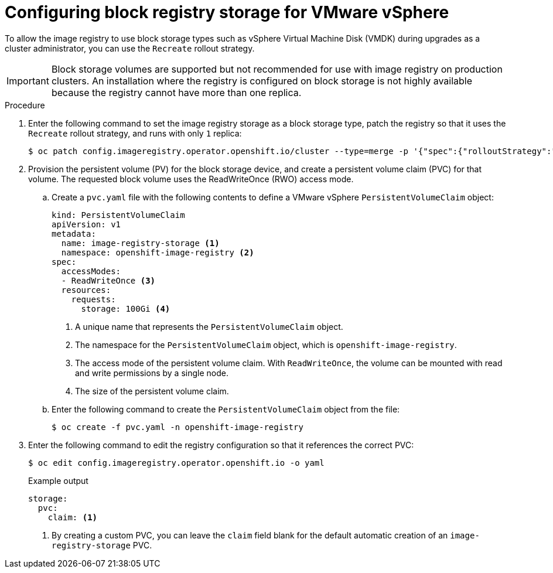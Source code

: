 // Module included in the following assemblies:
//
// * installing/installing_vsphere/installing-vsphere-installer-provisioned-customizations.adoc
// * installing/installing_vsphere/installing-vsphere-installer-provisioned-network-customizations.adoc
// * installing/installing_vsphere/installing-vsphere-installer-provisioned.adoc
// * installing/installing_vsphere/installing-vsphere-network-customizations.adoc
// * installing/installing_vsphere/installing-vsphere.adoc
// * installing/installing_vsphere/installing-restricted-networks-vsphere.adoc
// * registry/configuring_registry_storage/configuring-registry-storage-vsphere.adoc

:_mod-docs-content-type: PROCEDURE
[id="installation-registry-storage-block-recreate-rollout_{context}"]
= Configuring block registry storage for VMware vSphere

To allow the image registry to use block storage types such as vSphere Virtual Machine Disk (VMDK) during upgrades as a cluster administrator, you can use the `Recreate` rollout strategy.

[IMPORTANT]
====
Block storage volumes are supported but not recommended for use with image
registry on production clusters. An installation where the registry is
configured on block storage is not highly available because the registry cannot
have more than one replica.
====

.Procedure

. Enter the following command to set the image registry storage as a block storage type, patch the registry so that it uses the `Recreate` rollout strategy, and runs with only `1` replica:
+
[source,terminal]
----
$ oc patch config.imageregistry.operator.openshift.io/cluster --type=merge -p '{"spec":{"rolloutStrategy":"Recreate","replicas":1}}'
----
+
. Provision the persistent volume (PV) for the block storage device, and create a persistent volume claim (PVC) for that volume. The requested block volume uses the ReadWriteOnce (RWO) access mode.
.. Create a `pvc.yaml` file with the following contents to define a VMware vSphere `PersistentVolumeClaim` object:
+
[source,yaml]
----
kind: PersistentVolumeClaim
apiVersion: v1
metadata:
  name: image-registry-storage <1>
  namespace: openshift-image-registry <2>
spec:
  accessModes:
  - ReadWriteOnce <3>
  resources:
    requests:
      storage: 100Gi <4>
----
<1> A unique name that represents the `PersistentVolumeClaim` object.
<2> The namespace for the `PersistentVolumeClaim` object, which is `openshift-image-registry`.
<3> The access mode of the persistent volume claim. With `ReadWriteOnce`, the volume can be mounted with read and write permissions by a single node.
<4> The size of the persistent volume claim.

.. Enter the following command to create the `PersistentVolumeClaim` object from the file:
+
[source,terminal]
----
$ oc create -f pvc.yaml -n openshift-image-registry
----

+
. Enter the following command to edit the registry configuration so that it references the correct PVC:
+
[source,terminal]
----
$ oc edit config.imageregistry.operator.openshift.io -o yaml
----
+
.Example output
[source,yaml]
----
storage:
  pvc:
    claim: <1>
----
<1> By creating a custom PVC, you can leave the `claim` field blank for the default automatic creation of an `image-registry-storage` PVC.